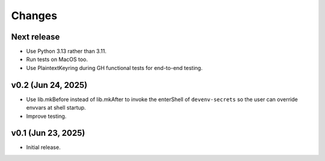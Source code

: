 Changes
=======

Next release
------------

- Use Python 3.13 rather than 3.11.

- Run tests on MacOS too.

- Use PlaintextKeyring during GH functional tests for end-to-end testing.

v0.2 (Jun 24, 2025)
-------------------

- Use lib.mkBefore instead of lib.mkAfter to invoke the enterShell of
  ``devenv-secrets`` so the user can override envvars at shell startup.

- Improve testing.

v0.1 (Jun 23, 2025)
-------------------

- Initial release.
